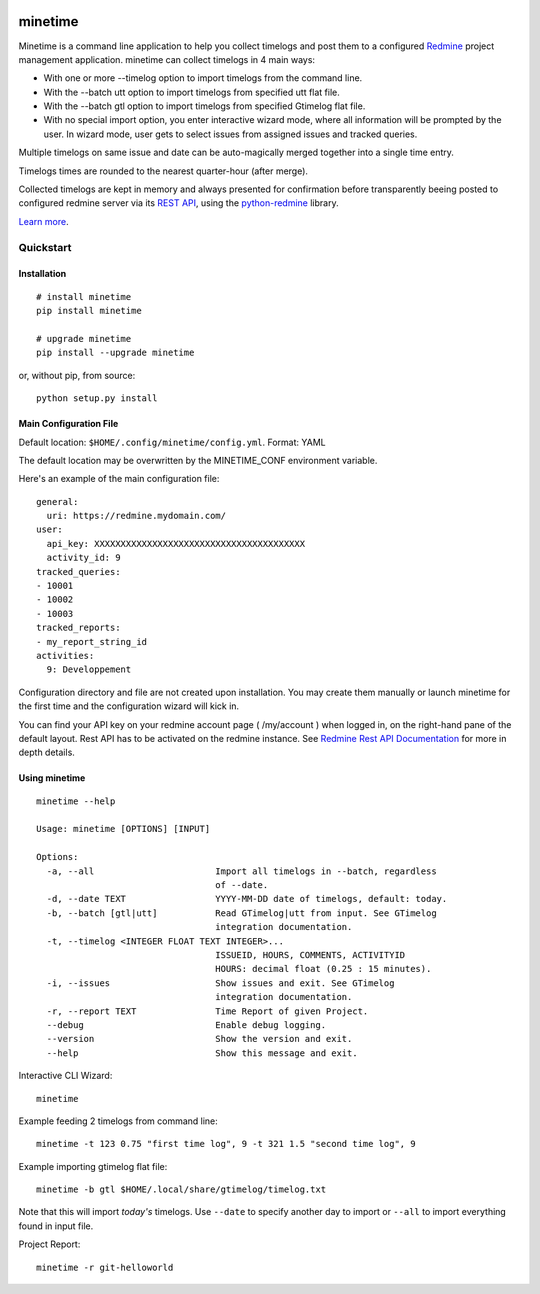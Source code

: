 .. image:: https://badge.fury.io/py/minetime.svg
    :target: https://badge.fury.io/py/minetime

.. image:: https://gitlab.com/yakoi/minetime/badges/master/build.svg
    :target: https://gitlab.com/yakoi/minetime/commits/master

.. image:: https://gitlab.com/yakoi/minetime/badges/master/coverage.svg
    :target: https://gitlab.com/yakoi/minetime/commits/master

minetime
++++++++

Minetime is a command line application to help you collect timelogs and post them to a configured `Redmine <http://www.redmine.org>`_ project management application. minetime can collect timelogs in 4 main ways:

- With one or more --timelog option to import timelogs from the command line.
- With the --batch utt option to import timelogs from specified utt flat file.
- With the --batch gtl option to import timelogs from specified Gtimelog flat file.
- With no special import option, you enter interactive wizard mode, where all information will be prompted by the user. In wizard mode, user gets to select issues from assigned issues and tracked queries.

Multiple timelogs on same issue and date can be auto-magically merged together into a single time entry.

Timelogs times are rounded to the nearest quarter-hour (after merge).

Collected timelogs are kept in memory and always presented for confirmation before transparently beeing posted to configured redmine server via its `REST API <http://www.redmine.org/projects/redmine/wiki/Rest_api>`_, using the `python-redmine <https://github.com/maxtepkeev/python-redmine>`_ library.

`Learn more <https://gitlab.com/yakoi/minetime/blob/master/docs/index.rst>`_.


Quickstart
==========

Installation
------------

::

  # install minetime
  pip install minetime

  # upgrade minetime
  pip install --upgrade minetime

or, without pip, from source:

::

  python setup.py install


Main Configuration File
-----------------------

Default location: ``$HOME/.config/minetime/config.yml``. Format: YAML

The default location may be overwritten by the MINETIME_CONF environment variable.

Here's an example of the main configuration file::

    general:
      uri: https://redmine.mydomain.com/
    user:
      api_key: XXXXXXXXXXXXXXXXXXXXXXXXXXXXXXXXXXXXXXXX
      activity_id: 9
    tracked_queries:
    - 10001
    - 10002
    - 10003
    tracked_reports:
    - my_report_string_id
    activities:
      9: Developpement

Configuration directory and file are not created upon installation. You may create them manually or launch minetime for the first time and the configuration wizard will kick in.

You can find your API key on your redmine account page ( /my/account ) when logged in, on the right-hand pane of the default layout. Rest API has to be activated on the redmine instance. See `Redmine Rest API Documentation <https://www.redmine.org/projects/redmine/wiki/Rest_API#Authentication>`_ for more in depth details.


Using minetime
--------------

::


  minetime --help

  Usage: minetime [OPTIONS] [INPUT]

  Options:
    -a, --all                       Import all timelogs in --batch, regardless
                                    of --date.
    -d, --date TEXT                 YYYY-MM-DD date of timelogs, default: today.
    -b, --batch [gtl|utt]           Read GTimelog|utt from input. See GTimelog
                                    integration documentation.
    -t, --timelog <INTEGER FLOAT TEXT INTEGER>...
                                    ISSUEID, HOURS, COMMENTS, ACTIVITYID
                                    HOURS: decimal float (0.25 : 15 minutes).
    -i, --issues                    Show issues and exit. See GTimelog
                                    integration documentation.
    -r, --report TEXT               Time Report of given Project.
    --debug                         Enable debug logging.
    --version                       Show the version and exit.
    --help                          Show this message and exit.


Interactive CLI Wizard::

   minetime


Example feeding 2 timelogs from command line::

   minetime -t 123 0.75 "first time log", 9 -t 321 1.5 "second time log", 9


Example importing gtimelog flat file::

   minetime -b gtl $HOME/.local/share/gtimelog/timelog.txt

Note that this will import *today's* timelogs. Use ``--date`` to specify another day to import or ``--all`` to import everything found in input file.


Project Report::

   minetime -r git-helloworld
